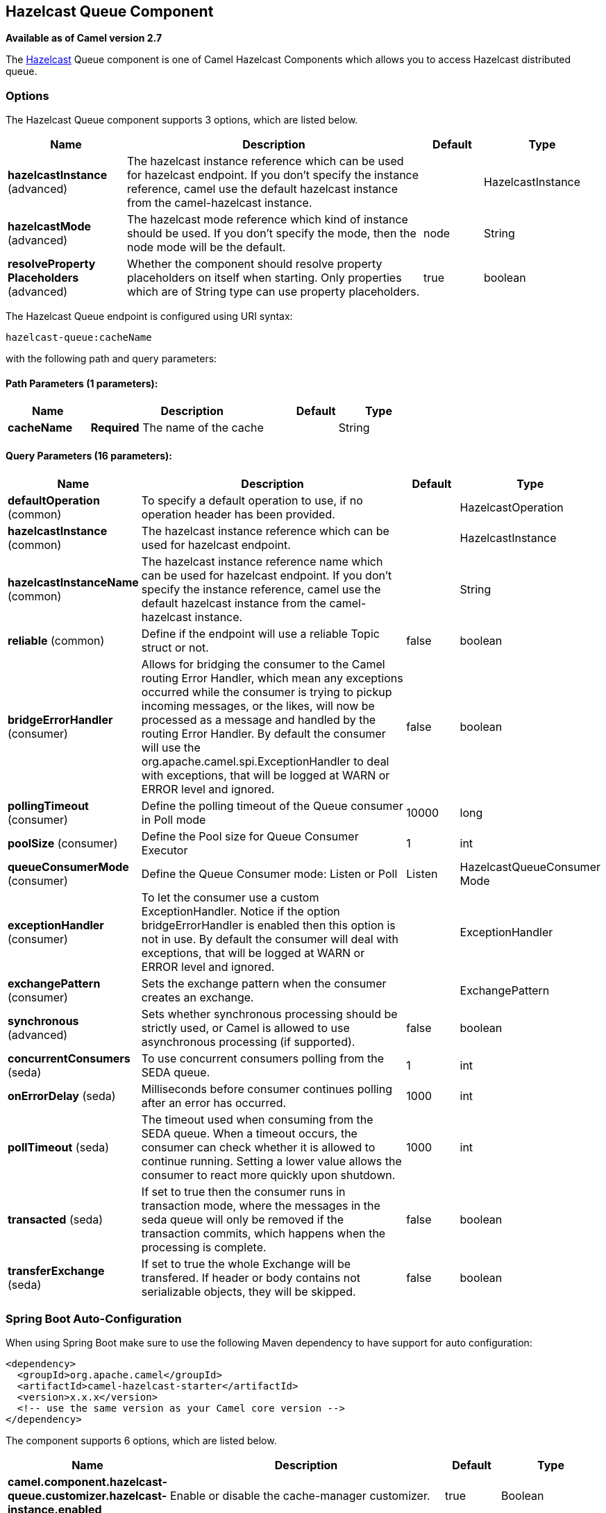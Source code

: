 [[hazelcast-queue-component]]
== Hazelcast Queue Component

*Available as of Camel version 2.7*

The http://www.hazelcast.com/[Hazelcast] Queue component is one of Camel Hazelcast Components which allows you to access Hazelcast distributed queue.


### Options

// component options: START
The Hazelcast Queue component supports 3 options, which are listed below.



[width="100%",cols="2,5,^1,2",options="header"]
|===
| Name | Description | Default | Type
| *hazelcastInstance* (advanced) | The hazelcast instance reference which can be used for hazelcast endpoint. If you don't specify the instance reference, camel use the default hazelcast instance from the camel-hazelcast instance. |  | HazelcastInstance
| *hazelcastMode* (advanced) | The hazelcast mode reference which kind of instance should be used. If you don't specify the mode, then the node mode will be the default. | node | String
| *resolveProperty Placeholders* (advanced) | Whether the component should resolve property placeholders on itself when starting. Only properties which are of String type can use property placeholders. | true | boolean
|===
// component options: END
// endpoint options: START
The Hazelcast Queue endpoint is configured using URI syntax:

----
hazelcast-queue:cacheName
----

with the following path and query parameters:

==== Path Parameters (1 parameters):


[width="100%",cols="2,5,^1,2",options="header"]
|===
| Name | Description | Default | Type
| *cacheName* | *Required* The name of the cache |  | String
|===


==== Query Parameters (16 parameters):


[width="100%",cols="2,5,^1,2",options="header"]
|===
| Name | Description | Default | Type
| *defaultOperation* (common) | To specify a default operation to use, if no operation header has been provided. |  | HazelcastOperation
| *hazelcastInstance* (common) | The hazelcast instance reference which can be used for hazelcast endpoint. |  | HazelcastInstance
| *hazelcastInstanceName* (common) | The hazelcast instance reference name which can be used for hazelcast endpoint. If you don't specify the instance reference, camel use the default hazelcast instance from the camel-hazelcast instance. |  | String
| *reliable* (common) | Define if the endpoint will use a reliable Topic struct or not. | false | boolean
| *bridgeErrorHandler* (consumer) | Allows for bridging the consumer to the Camel routing Error Handler, which mean any exceptions occurred while the consumer is trying to pickup incoming messages, or the likes, will now be processed as a message and handled by the routing Error Handler. By default the consumer will use the org.apache.camel.spi.ExceptionHandler to deal with exceptions, that will be logged at WARN or ERROR level and ignored. | false | boolean
| *pollingTimeout* (consumer) | Define the polling timeout of the Queue consumer in Poll mode | 10000 | long
| *poolSize* (consumer) | Define the Pool size for Queue Consumer Executor | 1 | int
| *queueConsumerMode* (consumer) | Define the Queue Consumer mode: Listen or Poll | Listen | HazelcastQueueConsumer Mode
| *exceptionHandler* (consumer) | To let the consumer use a custom ExceptionHandler. Notice if the option bridgeErrorHandler is enabled then this option is not in use. By default the consumer will deal with exceptions, that will be logged at WARN or ERROR level and ignored. |  | ExceptionHandler
| *exchangePattern* (consumer) | Sets the exchange pattern when the consumer creates an exchange. |  | ExchangePattern
| *synchronous* (advanced) | Sets whether synchronous processing should be strictly used, or Camel is allowed to use asynchronous processing (if supported). | false | boolean
| *concurrentConsumers* (seda) | To use concurrent consumers polling from the SEDA queue. | 1 | int
| *onErrorDelay* (seda) | Milliseconds before consumer continues polling after an error has occurred. | 1000 | int
| *pollTimeout* (seda) | The timeout used when consuming from the SEDA queue. When a timeout occurs, the consumer can check whether it is allowed to continue running. Setting a lower value allows the consumer to react more quickly upon shutdown. | 1000 | int
| *transacted* (seda) | If set to true then the consumer runs in transaction mode, where the messages in the seda queue will only be removed if the transaction commits, which happens when the processing is complete. | false | boolean
| *transferExchange* (seda) | If set to true the whole Exchange will be transfered. If header or body contains not serializable objects, they will be skipped. | false | boolean
|===
// endpoint options: END
// spring-boot-auto-configure options: START
=== Spring Boot Auto-Configuration

When using Spring Boot make sure to use the following Maven dependency to have support for auto configuration:

[source,xml]
----
<dependency>
  <groupId>org.apache.camel</groupId>
  <artifactId>camel-hazelcast-starter</artifactId>
  <version>x.x.x</version>
  <!-- use the same version as your Camel core version -->
</dependency>
----


The component supports 6 options, which are listed below.



[width="100%",cols="2,5,^1,2",options="header"]
|===
| Name | Description | Default | Type
| *camel.component.hazelcast-queue.customizer.hazelcast-instance.enabled* | Enable or disable the cache-manager customizer. | true | Boolean
| *camel.component.hazelcast-queue.customizer.hazelcast-instance.override* | Configure if the cache manager eventually set on the component should be overridden by the customizer. | false | Boolean
| *camel.component.hazelcast-queue.enabled* | Enable hazelcast-queue component | true | Boolean
| *camel.component.hazelcast-queue.hazelcast-instance* | The hazelcast instance reference which can be used for hazelcast endpoint. If you don't specify the instance reference, camel use the default hazelcast instance from the camel-hazelcast instance. The option is a com.hazelcast.core.HazelcastInstance type. |  | String
| *camel.component.hazelcast-queue.hazelcast-mode* | The hazelcast mode reference which kind of instance should be used. If you don't specify the mode, then the node mode will be the default. | node | String
| *camel.component.hazelcast-queue.resolve-property-placeholders* | Whether the component should resolve property placeholders on itself when starting. Only properties which are of String type can use property placeholders. | true | Boolean
|===
// spring-boot-auto-configure options: END



### Queue producer – to(“hazelcast-queue:foo”)

The queue producer provides 10 operations:
* add
* put
* poll
* peek
* offer
* remove value
* remaining capacity
* remove all
* remove if
* drain to
* take
* retain all

#### Sample for *add*:

[source,java]
------------------------------------------------------------------------------------
from("direct:add")
.setHeader(HazelcastConstants.OPERATION, constant(HazelcastOperation.ADD))
.toF("hazelcast-%sbar", HazelcastConstants.QUEUE_PREFIX);
------------------------------------------------------------------------------------

#### Sample for *put*:

[source,java]
------------------------------------------------------------------------------------
from("direct:put")
.setHeader(HazelcastConstants.OPERATION, constant(HazelcastOperation.PUT))
.toF("hazelcast-%sbar", HazelcastConstants.QUEUE_PREFIX);
------------------------------------------------------------------------------------

#### Sample for *poll*:

[source,java]
-------------------------------------------------------------------------------------
from("direct:poll")
.setHeader(HazelcastConstants.OPERATION, constant(HazelcastOperation.POLL))
.toF("hazelcast:%sbar", HazelcastConstants.QUEUE_PREFIX);
-------------------------------------------------------------------------------------

#### Sample for *peek*:

[source,java]
-------------------------------------------------------------------------------------
from("direct:peek")
.setHeader(HazelcastConstants.OPERATION, constant(HazelcastOperation.PEEK))
.toF("hazelcast:%sbar", HazelcastConstants.QUEUE_PREFIX);
-------------------------------------------------------------------------------------

#### Sample for *offer*:

[source,java]
--------------------------------------------------------------------------------------
from("direct:offer")
.setHeader(HazelcastConstants.OPERATION, constant(HazelcastOperation.OFFER))
.toF("hazelcast:%sbar", HazelcastConstants.QUEUE_PREFIX);
--------------------------------------------------------------------------------------

#### Sample for *removevalue*:

[source,java]
--------------------------------------------------------------------------------------------
from("direct:removevalue")
.setHeader(HazelcastConstants.OPERATION, constant(HazelcastOperation.REMOVE_VALUE))
.toF("hazelcast-%sbar", HazelcastConstants.QUEUE_PREFIX);
--------------------------------------------------------------------------------------------

#### Sample for *remaining capacity*:

[source,java]
--------------------------------------------------------------------------------------------
from("direct:remaining-capacity").setHeader(HazelcastConstants.OPERATION, constant(HazelcastOperation.REMAINING_CAPACITY)).to(
String.format("hazelcast-%sbar", HazelcastConstants.QUEUE_PREFIX));
--------------------------------------------------------------------------------------------

#### Sample for *remove all*:

[source,java]
--------------------------------------------------------------------------------------------
from("direct:removeAll").setHeader(HazelcastConstants.OPERATION, constant(HazelcastOperation.REMOVE_ALL)).to(
String.format("hazelcast-%sbar", HazelcastConstants.QUEUE_PREFIX));
--------------------------------------------------------------------------------------------

#### Sample for *remove if*:

[source,java]
--------------------------------------------------------------------------------------------
from("direct:removeIf").setHeader(HazelcastConstants.OPERATION, constant(HazelcastOperation.REMOVE_IF)).to(
String.format("hazelcast-%sbar", HazelcastConstants.QUEUE_PREFIX));
--------------------------------------------------------------------------------------------

#### Sample for *drain to*:

[source,java]
--------------------------------------------------------------------------------------------
from("direct:drainTo").setHeader(HazelcastConstants.OPERATION, constant(HazelcastOperation.DRAIN_TO)).to(
String.format("hazelcast-%sbar", HazelcastConstants.QUEUE_PREFIX));
--------------------------------------------------------------------------------------------

#### Sample for *take*:

[source,java]
--------------------------------------------------------------------------------------------
from("direct:take").setHeader(HazelcastConstants.OPERATION, constant(HazelcastOperation.TAKE)).to(
String.format("hazelcast-%sbar", HazelcastConstants.QUEUE_PREFIX));
--------------------------------------------------------------------------------------------

#### Sample for *retain all*:

[source,java]
--------------------------------------------------------------------------------------------
from("direct:retainAll").setHeader(HazelcastConstants.OPERATION, constant(HazelcastOperation.RETAIN_ALL)).to(
String.format("hazelcast-%sbar", HazelcastConstants.QUEUE_PREFIX));
--------------------------------------------------------------------------------------------

### Queue consumer – from(“hazelcast-queue:foo”)

The queue consumer provides two different modes:

* Poll
* Listen

Sample for *Poll* mode

[source,java]
-------------------------------------------------------------------------------------------
fromF("hazelcast-%sfoo?queueConsumerMode=Poll", HazelcastConstants.QUEUE_PREFIX)).to("mock:result");
-------------------------------------------------------------------------------------------

In this way the consumer will poll the queue and return the head of the queue or null after a timeout.


In Listen mode instead the consumer will listen for events on queue.

The queue consumer in Listen mode provides 2 operations:
* add
* remove

Sample for *Listen* mode

[source,java]
-------------------------------------------------------------------------------------------
fromF("hazelcast-%smm", HazelcastConstants.QUEUE_PREFIX)
   .log("object...")
   .choice()
    .when(header(HazelcastConstants.LISTENER_ACTION).isEqualTo(HazelcastConstants.ADDED))
            .log("...added")
        .to("mock:added")
    .when(header(HazelcastConstants.LISTENER_ACTION).isEqualTo(HazelcastConstants.REMOVED))
        .log("...removed")
        .to("mock:removed")
    .otherwise()
        .log("fail!");
-------------------------------------------------------------------------------------------
